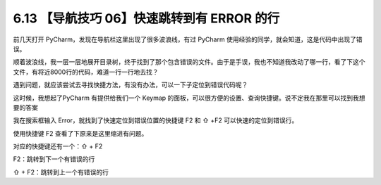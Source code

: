 6.13 【导航技巧 06】快速跳转到有 ERROR 的行
===========================================

.. image:: http://image.iswbm.com/20200804124133.png

前几天打开 PyCharm，发现在导航栏这里出现了很多波浪线，有过 PyCharm
使用经验的同学，就会知道，这是代码中出现了错误。

.. image:: http://image.iswbm.com/20190613154147.png

顺着波浪线，我一层一层地展开目录树，终于找到了那个包含错误的文件。由于是手误，我也不知道我改动了哪一行，看了下这个文件，有将近8000行的代码，难道一行一行地去找？

遇到问题，就应该尝试去寻找快捷方法，有没有办法，可以一下子定位到错误代码呢？

这时候，我想起了PyCharm 有提供给我们一个 Keymap
的面板，可以很方便的设置、查询快捷键。说不定我在那里可以找到我想要的答案

我在搜索框输入 Error，就找到了快速定位到错误位置的快捷键 F2 和 ⇧ +F2
可以快速的定位到错误行。

.. image:: http://image.iswbm.com/20190613154401.png

使用快捷键 F2 查看了下原来是这里缩进有问题。

.. image:: http://image.iswbm.com/20190613160905.png

对应的快捷键还有一个：⇧ + F2

F2：跳转到下一个有错误的行

⇧ + F2：跳转到上一个有错误的行
